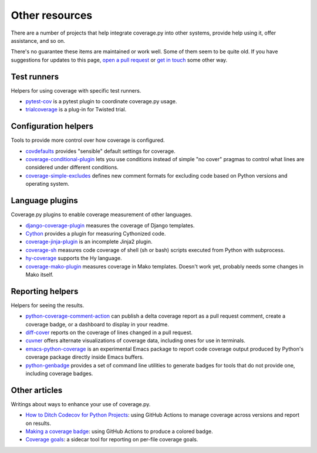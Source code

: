.. Licensed under the Apache License: http://www.apache.org/licenses/LICENSE-2.0
.. For details: https://github.com/nedbat/coveragepy/blob/master/NOTICE.txt

.. _other:

===============
Other resources
===============

There are a number of projects that help integrate coverage.py into other
systems, provide help using it, offer assistance, and so on.

There's no guarantee these items are maintained or work well.  Some of them
seem to be quite old.  If you have suggestions for updates to this page, `open
a pull request`_ or `get in touch`_ some other way.

.. _open a pull request: https://github.com/nedbat/coveragepy/blob/master/doc/other.rst
.. _get in touch: https://nedbatchelder.com/site/aboutned.html


Test runners
------------

Helpers for using coverage with specific test runners.

* `pytest-cov`__ is a pytest plugin to coordinate coverage.py usage.

  __ https://pypi.org/project/pytest-cov/

* `trialcoverage`__ is a plug-in for Twisted trial.

  __ https://pypi.org/project/trialcoverage/


Configuration helpers
---------------------

Tools to provide more control over how coverage is configured.

* `covdefaults`__ provides "sensible" default settings for coverage.

  __ https://github.com/asottile/covdefaults

* `coverage-conditional-plugin`__ lets you use conditions instead of simple "no
  cover" pragmas to control what lines are considered under different
  conditions.

  __ https://github.com/wemake-services/coverage-conditional-plugin

* `coverage-simple-excludes`__ defines new comment formats for excluding code
  based on Python versions and operating system.

  __ https://pypi.org/project/coverage-simple-excludes/


Language plugins
----------------

Coverage.py plugins to enable coverage measurement of other languages.

* `django-coverage-plugin`__ measures the coverage of Django templates.

  __ https://pypi.org/project/django-coverage-plugin/

* `Cython`__ provides a plugin for measuring Cythonized code.

  __ https://cython.readthedocs.io/en/latest/src/tutorial/profiling_tutorial.html#enabling-coverage-analysis

* `coverage-jinja-plugin`__ is an incomplete Jinja2 plugin.

  __ https://github.com/MrSenko/coverage-jinja-plugin

* `coverage-sh`__ measures code coverage of shell (sh or bash) scripts executed
  from Python with subprocess.

  __ https://github.com/lackhove/coverage-sh

* `hy-coverage`__ supports the Hy language.

  __ https://github.com/timmartin/hy-coverage

* `coverage-mako-plugin`__ measures coverage in Mako templates.
  Doesn't work yet, probably needs some changes in Mako itself.

  __ https://bitbucket-archive.softwareheritage.org/projects/ne/ned/coverage-mako-plugin.html


Reporting helpers
-----------------

Helpers for seeing the results.

* `python-coverage-comment-action`__ can publish a delta coverage report as a
  pull request comment, create a coverage badge, or a dashboard to display in
  your readme.

  __ https://github.com/py-cov-action/python-coverage-comment-action

* `diff-cover`__ reports on the coverage of lines changed in a pull request.

  __ https://pypi.org/project/diff-cover/

* `cuvner`__ offers alternate visualizations of coverage data, including ones
  for use in terminals.

  __ https://meejah.ca/projects/cuvner

* `emacs-python-coverage`__ is an experimental Emacs package to report code
  coverage output produced by Python's coverage package directly inside Emacs
  buffers.

  __ https://github.com/wbolster/emacs-python-coverage

* `python-genbadge`__ provides a set of command line utilities to generate
  badges for tools that do not provide one, including coverage badges.

  __ https://smarie.github.io/python-genbadge/


Other articles
--------------

Writings about ways to enhance your use of coverage.py.

* `How to Ditch Codecov for Python Projects`__: using GitHub Actions to manage
  coverage across versions and report on results.

  __ https://hynek.me/articles/ditch-codecov-python/

* `Making a coverage badge`__: using GitHub Actions to produce a colored badge.

  __ https://nedbatchelder.com/blog/202209/making_a_coverage_badge.html

* `Coverage goals`__: a sidecar tool for reporting on per-file coverage goals.

  __ https://nedbatchelder.com/blog/202111/coverage_goals.html
